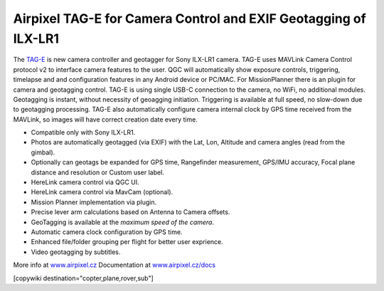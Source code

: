 .. _common-geotagging-airpixel-tag-e:

================================================================
Airpixel TAG-E for Camera Control and EXIF Geotagging of ILX-LR1
================================================================

.. image:: https://airpixel.cz/wp-content/uploads/2025/06/shop-tage-n2.webp
    :target: https://airpixel.cz/tag-e/
    :width: 445px

The `TAG-E <https://airpixel.cz/tag-e/>`_ is new camera controller and geotagger for Sony ILX-LR1 camera. TAG-E uses MAVLink Camera Control protocol v2 to interface camera features to the user. QGC will automatically show exposure controls, triggering, timelapse and and configuration features in any Android device or PC/MAC. For MissionPlanner there is an plugin for camera and geotagging control.
TAG-E is using single USB-C connection to the camera, no WiFi, no additional modules. Geotagging is instant, without necessity of geoagging initiation. Triggering is available at full speed, no slow-down due to geotagging processing. TAG-E also automatically configure camera internal clock by GPS time received from the MAVLink, so images will have correct creation date every time.


- Compatible only with Sony ILX-LR1.
- Photos are automatically geotagged (via EXIF) with the Lat, Lon, Altitude and camera angles (read from the gimbal).
- Optionally can geotags be expanded for GPS time, Rangefinder measurement, GPS/IMU accuracy, Focal plane distance and resolution or Custom user label.
- HereLink camera control via QGC UI.
- HereLink camera control via MavCam (optional).
- Mission Planner implementation via plugin.
- Precise lever arm calculations based on Antenna to Camera offsets.
- GeoTagging is available at the *maximum speed of the camera*.
- Automatic camera clock configuration by GPS time.
- Enhanced file/folder grouping per flight for better user exprience.
- Video geotagging by subtitles.


More info at `www.airpixel.cz <https://airpixel.cz/tag-e/>`_
Documentation at `www.airpixel.cz/docs <https://airpixel.cz/docs>`_

[copywiki destination="copter,plane,rover,sub"]
